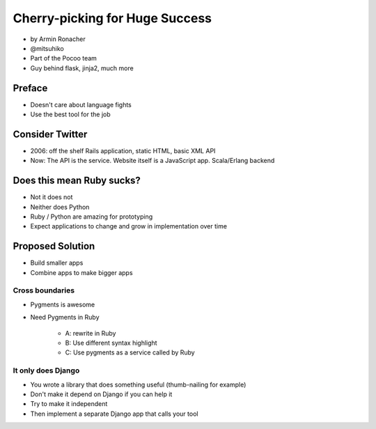================================
Cherry-picking for Huge Success
================================

* by Armin Ronacher
* @mitsuhiko
* Part of the Pocoo team
* Guy behind flask, jinja2, much more

Preface
========

* Doesn't care about language fights
* Use the best tool for the job

Consider Twitter
=================

* 2006: off the shelf Rails application, static HTML, basic XML API
* Now: The API is the service. Website itself is a JavaScript app. Scala/Erlang backend

Does this mean Ruby sucks?
=============================

* Not it does not
* Neither does Python
* Ruby / Python are amazing for prototyping
* Expect applications to change and grow in implementation over time

Proposed Solution
====================

* Build smaller apps
* Combine apps to make bigger apps

Cross boundaries
--------------------

* Pygments is awesome
* Need Pygments in Ruby

    * A: rewrite in Ruby
    * B: Use different syntax highlight
    * C: Use pygments as a service called by Ruby
    
It only does Django
------------------------

* You wrote a library that does something useful (thumb-nailing for example)
* Don't make it depend on Django if you can help it
* Try to make it independent
* Then implement a separate Django app that calls your tool

